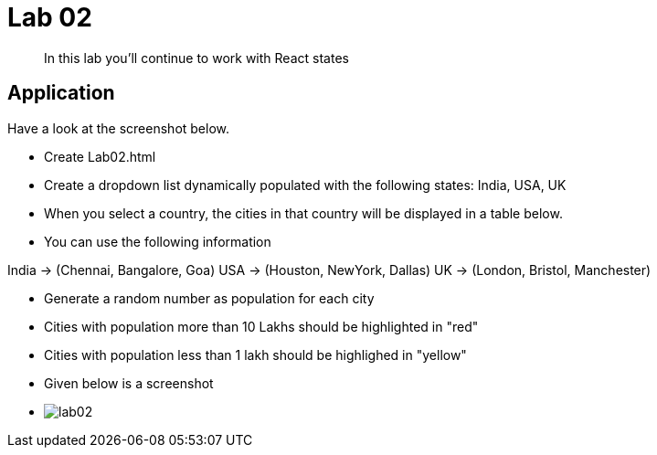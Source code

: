 = Lab 02

[abstract]
In this lab you'll continue to work with React states

== Application
Have a look at the screenshot below. +


* Create Lab02.html
* Create a dropdown list dynamically populated with the following states: India, USA, UK
* When you select a country, the cities in that country will be displayed in a table below.
* You can use the following information
====
India -> (Chennai, Bangalore, Goa)
USA -> (Houston, NewYork, Dallas)
UK -> (London, Bristol, Manchester)
====
* Generate a random number as population for each city
* Cities with population more than 10 Lakhs should be highlighted in "red"
* Cities with population less than 1 lakh should be highlighed in "yellow"

* Given below is a screenshot
* image:lab02.png[]
